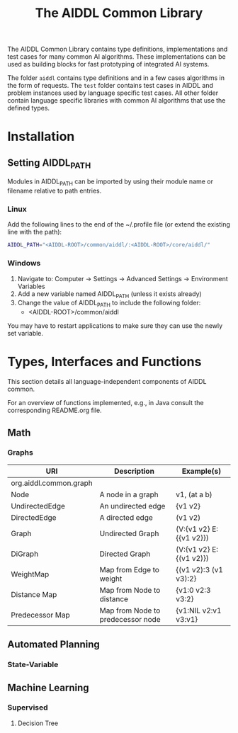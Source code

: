 #+TITLE: The AIDDL Common Library

The AIDDL Common Library contains type definitions, implementations and test
cases for many common AI algorithms. These implementations can be used as
building blocks for fast prototyping of integrated AI systems.

The folder ~aiddl~ contains type definitions and in a few cases algorithms in the
form of requests. The ~test~ folder contains test cases in AIDDL and problem
instances used by language specific test cases. All other folder contain
language specific libraries with common AI algorithms that use the defined
types.

* Installation
  
** Setting AIDDL_PATH

 Modules in AIDDL_PATH can be imported by using their module name or filename
 relative to path entries. 

*** Linux

Add the following lines to the end of the ~/.profile file (or extend the
existing line with the path):

#+begin_src sh
  AIDDL_PATH="<AIDDL-ROOT>/common/aiddl/:<AIDDL-ROOT>/core/aiddl/"
#+end_src

*** Windows

 1) Navigate to: Computer -> Settings -> Advanced Settings -> Environment Variables
 2) Add a new variable named AIDDL_PATH (unless it exists already)
 3) Change the value of AIDDL_PATH to include the following folder:
   - <AIDDL-ROOT>/common/aiddl

 You may have to restart applications to make sure they can use the newly set variable.


* Types, Interfaces and Functions

  This section details all language-independent components of AIDDL common.

  For an overview of functions implemented, e.g., in Java consult the
  corresponding README.org file.

** Math
*** Graphs

| URI                    | Description                       | Example(s)              |
|------------------------+-----------------------------------+-------------------------|
| org.aiddl.common.graph |                                   |                         |
|------------------------+-----------------------------------+-------------------------|
| Node                   | A node in a graph                 | v1, (at a b)            |
| UndirectedEdge         | An undirected edge                | {v1 v2}                 |
| DirectedEdge           | A directed edge                   | (v1 v2)                 |
| Graph                  | Undirected Graph                  | (V:{v1 v2} E:{{v1 v2}}) |
| DiGraph                | Directed Graph                    | (V:{v1 v2} E:{(v1 v2)}) |
| WeightMap              | Map from Edge to weight           | {(v1 v2):3 (v1 v3):2}   |
| Distance Map           | Map from Node to distance         | {v1:0 v2:3 v3:2}        |
| Predecessor Map        | Map from Node to predecessor node | {v1:NIL v2:v1 v3:v1}    |

** Automated Planning
*** State-Variable
** Machine Learning
*** Supervised
**** Decision Tree

